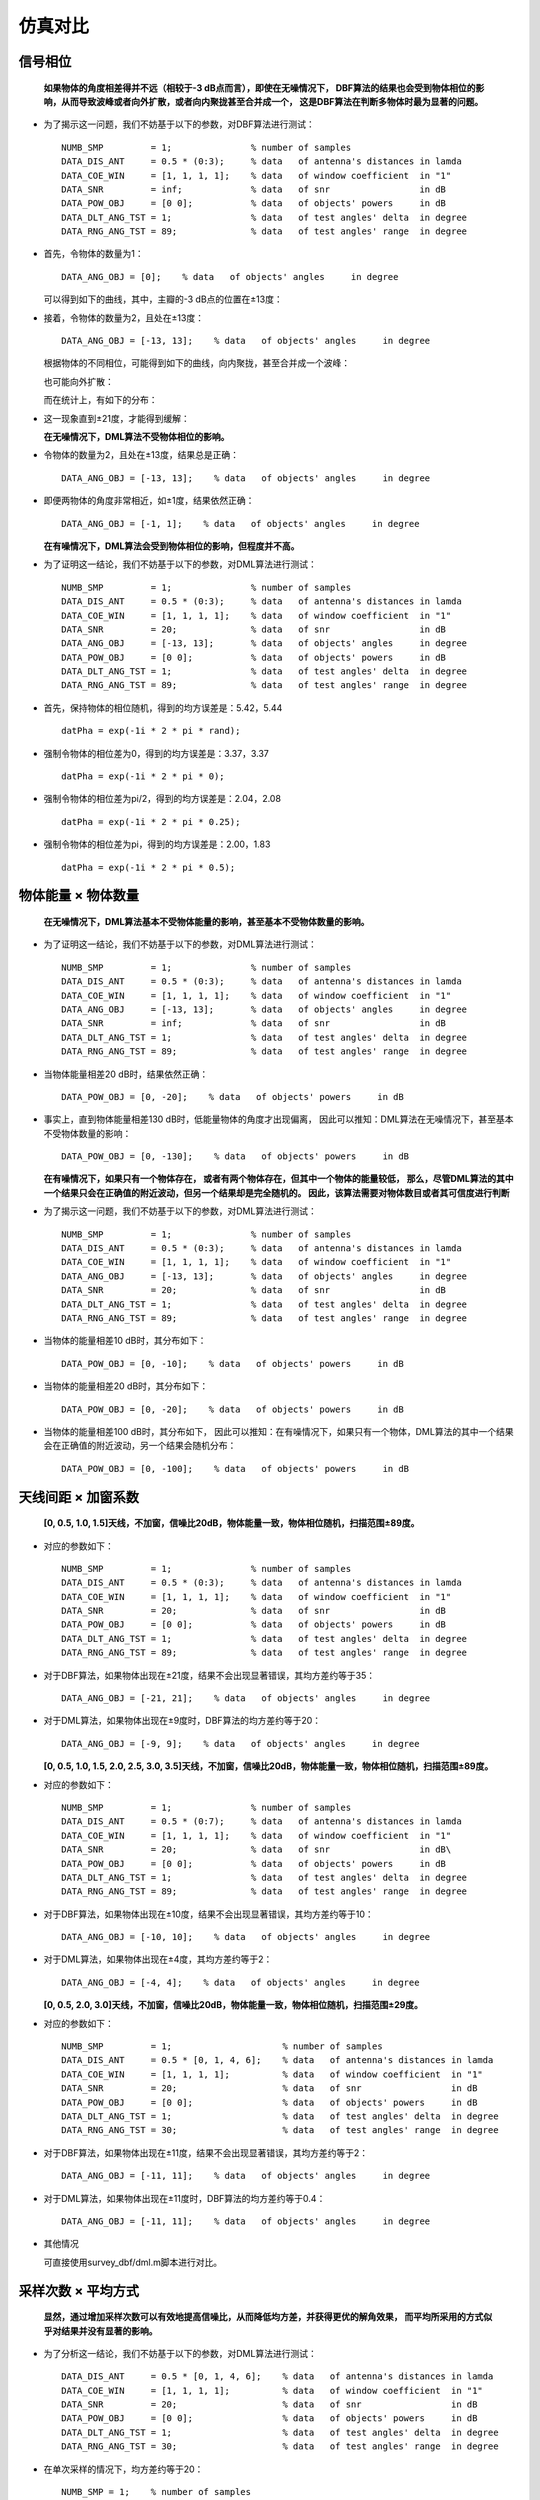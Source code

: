.. .............................................................................
..
.. Filename       : 主页.rst
.. Author         : Huang Leilei
.. Created        : 2020-05-23
.. Description    : 主页
..
.. .............................................................................

=========
仿真对比
=========

---------
信号相位
---------

    **如果物体的角度相差得并不远（相较于-3 dB点而言），即使在无噪情况下，
    DBF算法的结果也会受到物体相位的影响，从而导致波峰或者向外扩散，或者向内聚拢甚至合并成一个，
    这是DBF算法在判断多物体时最为显著的问题。**

    \

*   为了揭示这一问题，我们不妨基于以下的参数，对DBF算法进行测试：

    ::

        NUMB_SMP         = 1;               % number of samples
        DATA_DIS_ANT     = 0.5 * (0:3);     % data   of antenna's distances in lamda
        DATA_COE_WIN     = [1, 1, 1, 1];    % data   of window coefficient  in "1"
        DATA_SNR         = inf;             % data   of snr                 in dB
        DATA_POW_OBJ     = [0 0];           % data   of objects' powers     in dB
        DATA_DLT_ANG_TST = 1;               % data   of test angles' delta  in degree
        DATA_RNG_ANG_TST = 89;              % data   of test angles' range  in degree

*   首先，令物体的数量为1：

    ::

        DATA_ANG_OBJ = [0];    % data   of objects' angles     in degree

    可以得到如下的曲线，其中，主瓣的-3 dB点的位置在±13度：

    .. image:: 信号相位_DBF_单次结果_单物体.png

    \

*   接着，令物体的数量为2，且处在±13度：

    ::

        DATA_ANG_OBJ = [-13, 13];    % data   of objects' angles     in degree

    根据物体的不同相位，可能得到如下的曲线，向内聚拢，甚至合并成一个波峰：

    .. image:: 信号相位_DBF_单次结果_双物体_聚拢.png
    .. image:: 信号相位_DBF_单次结果_双物体_合并.png

    \

    也可能向外扩散：

    .. image:: 信号相位_DBF_单次结果_双物体_扩散.png

    \

    而在统计上，有如下的分布：

    .. image:: 信号相位_DBF_统计结果_±13度.png

    \

*   这一现象直到±21度，才能得到缓解：

    .. image:: 信号相位_DBF_统计结果_±21度.png

    \

    **在无噪情况下，DML算法不受物体相位的影响。**

    \

*   令物体的数量为2，且处在±13度，结果总是正确：

    ::

        DATA_ANG_OBJ = [-13, 13];    % data   of objects' angles     in degree

    .. image:: 信号相位_DML_无噪情况_统计结果_±13度.png

    \

*   即便两物体的角度非常相近，如±1度，结果依然正确：

    ::

        DATA_ANG_OBJ = [-1, 1];    % data   of objects' angles     in degree

    .. image:: 信号相位_DML_无噪情况_统计结果_±1度.png

    \

    **在有噪情况下，DML算法会受到物体相位的影响，但程度并不高。**

    \

*   为了证明这一结论，我们不妨基于以下的参数，对DML算法进行测试：

    ::

        NUMB_SMP         = 1;               % number of samples
        DATA_DIS_ANT     = 0.5 * (0:3);     % data   of antenna's distances in lamda
        DATA_COE_WIN     = [1, 1, 1, 1];    % data   of window coefficient  in "1"
        DATA_SNR         = 20;              % data   of snr                 in dB
        DATA_ANG_OBJ     = [-13, 13];       % data   of objects' angles     in degree
        DATA_POW_OBJ     = [0 0];           % data   of objects' powers     in dB
        DATA_DLT_ANG_TST = 1;               % data   of test angles' delta  in degree
        DATA_RNG_ANG_TST = 89;              % data   of test angles' range  in degree

*   首先，保持物体的相位随机，得到的均方误差是：5.42，5.44

    ::

        datPha = exp(-1i * 2 * pi * rand);

    .. image:: 信号相位_DML_有噪情况_统计结果_±13度_随机相位.png

    \

*   强制令物体的相位差为0，得到的均方误差是：3.37，3.37

    ::

        datPha = exp(-1i * 2 * pi * 0);

    .. image:: 信号相位_DML_有噪情况_统计结果_±13度_0.0pi相位.png

    \

*   强制令物体的相位差为pi/2，得到的均方误差是：2.04，2.08

    ::

        datPha = exp(-1i * 2 * pi * 0.25);

    .. image:: 信号相位_DML_有噪情况_统计结果_±13度_0.5pi相位.png

    \

*   强制令物体的相位差为pi，得到的均方误差是：2.00，1.83

    ::

        datPha = exp(-1i * 2 * pi * 0.5);

    .. image:: 信号相位_DML_有噪情况_统计结果_±13度_1.0pi相位.png


--------------------
物体能量 × 物体数量
--------------------

    **在无噪情况下，DML算法基本不受物体能量的影响，甚至基本不受物体数量的影响。**

    \

*   为了证明这一结论，我们不妨基于以下的参数，对DML算法进行测试：

    ::

        NUMB_SMP         = 1;               % number of samples
        DATA_DIS_ANT     = 0.5 * (0:3);     % data   of antenna's distances in lamda
        DATA_COE_WIN     = [1, 1, 1, 1];    % data   of window coefficient  in "1"
        DATA_ANG_OBJ     = [-13, 13];       % data   of objects' angles     in degree
        DATA_SNR         = inf;             % data   of snr                 in dB
        DATA_DLT_ANG_TST = 1;               % data   of test angles' delta  in degree
        DATA_RNG_ANG_TST = 89;              % data   of test angles' range  in degree

*   当物体能量相差20 dB时，结果依然正确：

    ::

        DATA_POW_OBJ = [0, -20];    % data   of objects' powers     in dB

    .. image:: 物体能量_DML_单次结果_-20dB.png

    \

*   事实上，直到物体能量相差130 dB时，低能量物体的角度才出现偏离，
    因此可以推知：DML算法在无噪情况下，甚至基本不受物体数量的影响：

    ::

        DATA_POW_OBJ = [0, -130];    % data   of objects' powers     in dB

    .. image:: 物体能量_DML_统计结果_-130dB.png

    \

    **在有噪情况下，如果只有一个物体存在，
    或者有两个物体存在，但其中一个物体的能量较低，
    那么，尽管DML算法的其中一个结果只会在正确值的附近波动，但另一个结果却是完全随机的。
    因此，该算法需要对物体数目或者其可信度进行判断**

    \

*   为了揭示这一问题，我们不妨基于以下的参数，对DML算法进行测试：

    ::

        NUMB_SMP         = 1;               % number of samples
        DATA_DIS_ANT     = 0.5 * (0:3);     % data   of antenna's distances in lamda
        DATA_COE_WIN     = [1, 1, 1, 1];    % data   of window coefficient  in "1"
        DATA_ANG_OBJ     = [-13, 13];       % data   of objects' angles     in degree
        DATA_SNR         = 20;              % data   of snr                 in dB
        DATA_DLT_ANG_TST = 1;               % data   of test angles' delta  in degree
        DATA_RNG_ANG_TST = 89;              % data   of test angles' range  in degree

*   当物体的能量相差10 dB时，其分布如下：

    ::

        DATA_POW_OBJ = [0, -10];    % data   of objects' powers     in dB

    .. image:: 物体能量_DML_有噪情况_统计结果_-10dB.png

    \

*   当物体的能量相差20 dB时，其分布如下：

    ::

        DATA_POW_OBJ = [0, -20];    % data   of objects' powers     in dB

    .. image:: 物体能量_DML_有噪情况_统计结果_-20dB.png

    \

*   当物体的能量相差100 dB时，其分布如下，
    因此可以推知：在有噪情况下，如果只有一个物体，DML算法的其中一个结果会在正确值的附近波动，另一个结果会随机分布：

    ::

        DATA_POW_OBJ = [0, -100];    % data   of objects' powers     in dB

    .. image:: 物体能量_DML_有噪情况_统计结果_-100dB.png

    \


--------------------
天线间距 × 加窗系数
--------------------

    **[0, 0.5, 1.0, 1.5]天线，不加窗，信噪比20dB，物体能量一致，物体相位随机，扫描范围±89度。**

    \

*   对应的参数如下：

    ::

        NUMB_SMP         = 1;               % number of samples
        DATA_DIS_ANT     = 0.5 * (0:3);     % data   of antenna's distances in lamda
        DATA_COE_WIN     = [1, 1, 1, 1];    % data   of window coefficient  in "1"
        DATA_SNR         = 20;              % data   of snr                 in dB
        DATA_POW_OBJ     = [0 0];           % data   of objects' powers     in dB
        DATA_DLT_ANG_TST = 1;               % data   of test angles' delta  in degree
        DATA_RNG_ANG_TST = 89;              % data   of test angles' range  in degree

*   对于DBF算法，如果物体出现在±21度，结果不会出现显著错误，其均方差约等于35：

    ::

        DATA_ANG_OBJ = [-21, 21];    % data   of objects' angles     in degree

    .. image:: 参数设置_1_DBF.png

    \

*   对于DML算法，如果物体出现在±9度时，DBF算法的均方差约等于20：

    ::

        DATA_ANG_OBJ = [-9, 9];    % data   of objects' angles     in degree

    .. image:: 参数设置_1_DML.png

    \

    **[0, 0.5, 1.0, 1.5, 2.0, 2.5, 3.0, 3.5]天线，不加窗，信噪比20dB，物体能量一致，物体相位随机，扫描范围±89度。**

    \

*   对应的参数如下：

    ::

        NUMB_SMP         = 1;               % number of samples
        DATA_DIS_ANT     = 0.5 * (0:7);     % data   of antenna's distances in lamda
        DATA_COE_WIN     = [1, 1, 1, 1];    % data   of window coefficient  in "1"
        DATA_SNR         = 20;              % data   of snr                 in dB\
        DATA_POW_OBJ     = [0 0];           % data   of objects' powers     in dB
        DATA_DLT_ANG_TST = 1;               % data   of test angles' delta  in degree
        DATA_RNG_ANG_TST = 89;              % data   of test angles' range  in degree

*   对于DBF算法，如果物体出现在±10度，结果不会出现显著错误，其均方差约等于10：

    ::

        DATA_ANG_OBJ = [-10, 10];    % data   of objects' angles     in degree

    .. image:: 参数设置_2_DBF.png

    \

*   对于DML算法，如果物体出现在±4度，其均方差约等于2：

    ::

        DATA_ANG_OBJ = [-4, 4];    % data   of objects' angles     in degree

    .. image:: 参数设置_2_DML.png

    \

    **[0, 0.5, 2.0, 3.0]天线，不加窗，信噪比20dB，物体能量一致，物体相位随机，扫描范围±29度。**

    \

*   对应的参数如下：

    ::

        NUMB_SMP         = 1;                     % number of samples
        DATA_DIS_ANT     = 0.5 * [0, 1, 4, 6];    % data   of antenna's distances in lamda
        DATA_COE_WIN     = [1, 1, 1, 1];          % data   of window coefficient  in "1"
        DATA_SNR         = 20;                    % data   of snr                 in dB
        DATA_POW_OBJ     = [0 0];                 % data   of objects' powers     in dB
        DATA_DLT_ANG_TST = 1;                     % data   of test angles' delta  in degree
        DATA_RNG_ANG_TST = 30;                    % data   of test angles' range  in degree

*   对于DBF算法，如果物体出现在±11度，结果不会出现显著错误，其均方差约等于2：

    ::

        DATA_ANG_OBJ = [-11, 11];    % data   of objects' angles     in degree

    .. image:: 参数设置_3_DBF.png

    \

*   对于DML算法，如果物体出现在±11度时，DBF算法的均方差约等于0.4：

    ::

        DATA_ANG_OBJ = [-11, 11];    % data   of objects' angles     in degree

    .. image:: 参数设置_3_DML.png

    \

*   其他情况

    可直接使用survey_dbf/dml.m脚本进行对比。


--------------------
采样次数 × 平均方式
--------------------

    **显然，通过增加采样次数可以有效地提高信噪比，从而降低均方差，并获得更优的解角效果，
    而平均所采用的方式似乎对结果并没有显著的影响。**

*   为了分析这一结论，我们不妨基于以下的参数，对DML算法进行测试：

    ::

        DATA_DIS_ANT     = 0.5 * [0, 1, 4, 6];    % data   of antenna's distances in lamda
        DATA_COE_WIN     = [1, 1, 1, 1];          % data   of window coefficient  in "1"
        DATA_SNR         = 20;                    % data   of snr                 in dB
        DATA_POW_OBJ     = [0 0];                 % data   of objects' powers     in dB
        DATA_DLT_ANG_TST = 1;                     % data   of test angles' delta  in degree
        DATA_RNG_ANG_TST = 30;                    % data   of test angles' range  in degree

*   在单次采样的情况下，均方差约等于20：

    ::

        NUMB_SMP = 1;    % number of samples

    .. image:: 采样次数_1.png

    \

*   在多次采样（9）并基于datSum作平均的情况下，均方差约等于2：

    ::

        NUMB_SMP = 9;    % number of samples

    .. image:: 采样次数_9_基于datSum平均.png

    \

*   在多次采样（9）并基于datRTmp作平均的情况下，均方差亦约等于2：

    ::

        NUMB_SMP = 9;    % number of samples

    .. image:: 采样次数_9_基于datRTmp平均.png


-----
总结
-----

#.  如果物体的角度相差得并不远（相较于-3 dB点而言），即使在无噪情况下，
    DBF算法的结果也会受到物体相位的影响，从而导致波峰或者向外扩散，或者向内聚拢甚至合并成一个，
    这是DBF算法在判断多物体时最为显著的问题。

#.  在无噪情况下，DML算法不受物体相位的影响。

#.  在有噪情况下，DML算法会受到物体相位的影响，但程度并不高。

#.  在无噪情况下，DML算法基本不受物体能量的影响，甚至基本不受物体数量的影响。

#.  在有噪情况下，如果只有一个物体存在，
    或者有两个物体存在，但其中一个物体的能量较低，
    那么，尽管DML算法的其中一个结果只会在正确值的附近波动，但另一个结果却是完全随机的。
    因此，该算法需要对物体数目或者其可信度进行判断。

#.  典型参数设置下DBF算法和DML算法的表现请见【 `天线间距 × 加窗系数`_ 】

#.  显然，通过增加采样次数可以有效地提高信噪比，从而降低均方差，并获得更优的解角效果，
    而平均所采用的方式似乎对结果并没有显著的影响。
